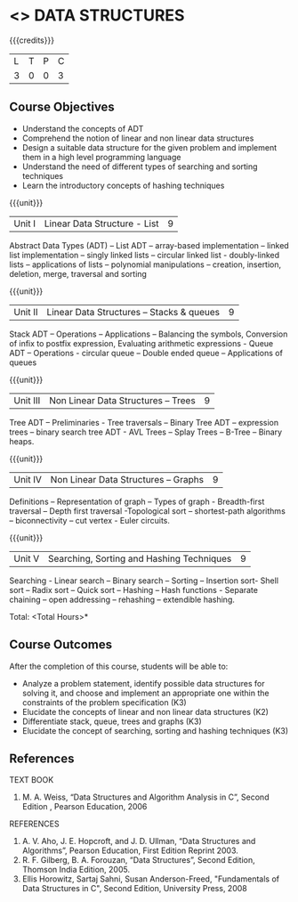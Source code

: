 * <<<303>>> DATA STRUCTURES
:properties:
:author: Ms. M. Saritha and Dr. B. Prabavathy
:date: 
:end:

#+startup: showall

{{{credits}}}
| L | T | P | C |
| 3 | 0 | 0 | 3 |

** Course Objectives
- Understand the concepts of ADT 
- Comprehend the notion of linear and non linear data structures
- Design a suitable data structure for the given problem and implement them in a high level programming language
- Understand the need of different types of searching and sorting techniques
- Learn the introductory concepts of hashing techniques


{{{unit}}}
|Unit I | Linear Data Structure - List | 9 |
Abstract Data Types (ADT) – List ADT – array-based implementation – linked list implementation – singly linked lists – circular linked list - doubly-linked lists – applications of lists – polynomial manipulations – creation, insertion, deletion, merge, traversal and sorting

{{{unit}}}
|Unit II | Linear Data Structures – Stacks & queues | 9 |
Stack ADT – Operations – Applications – Balancing the symbols, Conversion of infix to postfix expression, Evaluating arithmetic expressions - Queue ADT – Operations - circular queue – Double ended queue – Applications of queues

{{{unit}}}
|Unit III | Non Linear Data Structures – Trees   | 9 |
Tree ADT – Preliminaries - Tree traversals – Binary Tree ADT – expression trees – binary search tree ADT - AVL Trees – Splay Trees – B-Tree – Binary heaps.

{{{unit}}}
|Unit IV | Non Linear Data Structures – Graphs | 9 |
Definitions – Representation of graph – Types of graph - Breadth-first traversal – Depth first traversal -Topological sort – shortest-path algorithms – biconnectivity – cut vertex - Euler circuits.

{{{unit}}}
|Unit V | Searching, Sorting and Hashing Techniques  | 9 |
Searching - Linear search – Binary search – Sorting – Insertion sort- Shell sort – Radix sort – Quick sort – Hashing – Hash functions - Separate chaining – open addressing – rehashing – extendible hashing.

\hfill *Total: <Total Hours>*

** Course Outcomes
After the completion of this course, students will be able to: 
- Analyze a problem statement, identify possible data structures for solving it, and choose and implement an appropriate one within the constraints of the problem specification (K3)
- Elucidate the concepts of linear and non linear data structures (K2)
- Differentiate stack, queue, trees and graphs (K3)
- Elucidate the concept of searching, sorting and hashing techniques (K3)

      
** References

TEXT BOOK
1. M. A. Weiss, “Data Structures and Algorithm Analysis in C”, Second Edition , Pearson Education, 2006

REFERENCES

1.	A. V. Aho, J. E. Hopcroft, and J. D. Ullman, “Data Structures and Algorithms”, 
	Pearson Education, First Edition Reprint 2003.
2.	R. F. Gilberg, B. A. Forouzan, “Data Structures”, Second Edition, Thomson India        
	Edition, 2005.
3. Ellis Horowitz, Sartaj Sahni, Susan Anderson-Freed, "Fundamentals of Data 	Structures in C", Second Edition, University Press, 2008

